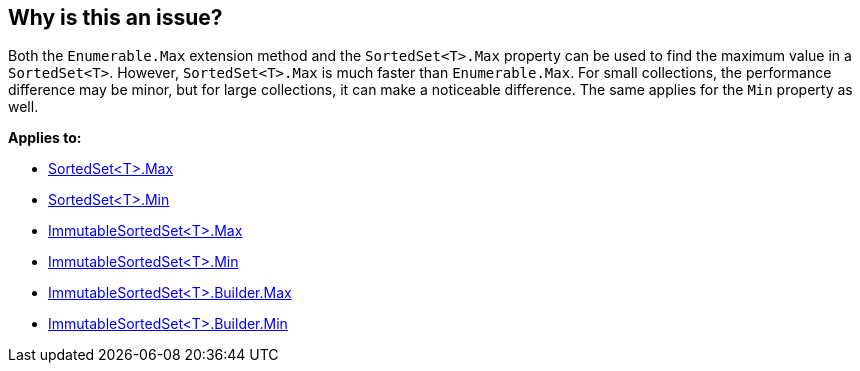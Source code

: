 == Why is this an issue?

Both the `Enumerable.Max` extension method and the `SortedSet<T>.Max` property can be used to find the maximum value in a `SortedSet<T>`. However, `SortedSet<T>.Max` is much faster than `Enumerable.Max`. For small collections, the performance difference may be minor, but for large collections, it can make a noticeable difference. The same applies for the `Min` property as well.

*Applies to:*

* https://learn.microsoft.com/en-us/dotnet/api/system.collections.generic.sortedset-1.max[SortedSet<T>.Max]
* https://learn.microsoft.com/en-us/dotnet/api/system.collections.generic.sortedset-1.min[SortedSet<T>.Min]
* https://learn.microsoft.com/en-us/dotnet/api/system.collections.immutable.immutablesortedset-1.max[ImmutableSortedSet<T>.Max]
* https://learn.microsoft.com/en-us/dotnet/api/system.collections.immutable.immutablesortedset-1.min[ImmutableSortedSet<T>.Min]
* https://learn.microsoft.com/en-us/dotnet/api/system.collections.immutable.immutablesortedset-1.builder.max[ImmutableSortedSet<T>.Builder.Max]
* https://learn.microsoft.com/en-us/dotnet/api/system.collections.immutable.immutablesortedset-1.builder.min[ImmutableSortedSet<T>.Builder.Min]
